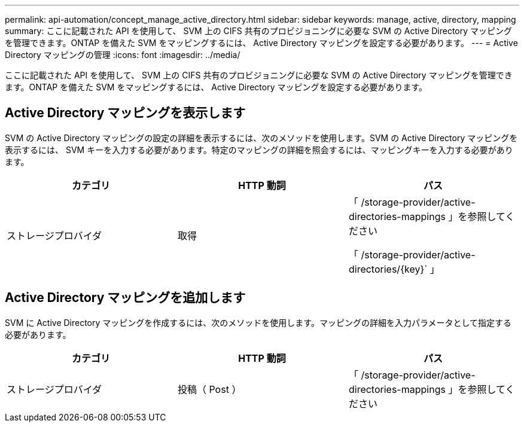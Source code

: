 ---
permalink: api-automation/concept_manage_active_directory.html 
sidebar: sidebar 
keywords: manage, active, directory, mapping 
summary: ここに記載された API を使用して、 SVM 上の CIFS 共有のプロビジョニングに必要な SVM の Active Directory マッピングを管理できます。ONTAP を備えた SVM をマッピングするには、 Active Directory マッピングを設定する必要があります。 
---
= Active Directory マッピングの管理
:icons: font
:imagesdir: ../media/


[role="lead"]
ここに記載された API を使用して、 SVM 上の CIFS 共有のプロビジョニングに必要な SVM の Active Directory マッピングを管理できます。ONTAP を備えた SVM をマッピングするには、 Active Directory マッピングを設定する必要があります。



== Active Directory マッピングを表示します

SVM の Active Directory マッピングの設定の詳細を表示するには、次のメソッドを使用します。SVM の Active Directory マッピングを表示するには、 SVM キーを入力する必要があります。特定のマッピングの詳細を照会するには、マッピングキーを入力する必要があります。

[cols="3*"]
|===
| カテゴリ | HTTP 動詞 | パス 


 a| 
ストレージプロバイダ
 a| 
取得
 a| 
「 /storage-provider/active-directories-mappings 」を参照してください

「 /storage-provider/active-directories/\{key}` 」

|===


== Active Directory マッピングを追加します

SVM に Active Directory マッピングを作成するには、次のメソッドを使用します。マッピングの詳細を入力パラメータとして指定する必要があります。

[cols="3*"]
|===
| カテゴリ | HTTP 動詞 | パス 


 a| 
ストレージプロバイダ
 a| 
投稿（ Post ）
 a| 
「 /storage-provider/active-directories-mappings 」を参照してください

|===